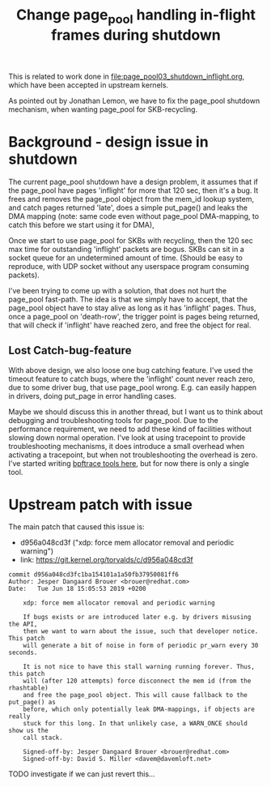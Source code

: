 # -*- fill-column: 76; -*-
#+Title: Change page_pool handling in-flight frames during shutdown
#+OPTIONS: ^:nil

This is related to work done in [[file:page_pool03_shutdown_inflight.org]],
which have been accepted in upstream kernels.

As pointed out by Jonathan Lemon, we have to fix the page_pool shutdown
mechanism, when wanting page_pool for SKB-recycling.

* Background - design issue in shutdown

The current page_pool shutdown have a design problem, it assumes that if the
page_pool have pages 'inflight' for more that 120 sec, then it's a bug. It
frees and removes the page_pool object from the mem_id lookup system, and
catch pages returned 'late', does a simple put_page() and leaks the DMA
mapping (note: same code even without page_pool DMA-mapping, to catch this
before we start using it for DMA),

Once we start to use page_pool for SKBs with recycling, then the 120 sec max
time for outstanding 'inflight' packets are bogus. SKBs can sit in a socket
queue for an undetermined amount of time. (Should be easy to reproduce, with
UDP socket without any userspace program consuming packets).

I've been trying to come up with a solution, that does not hurt the
page_pool fast-path. The idea is that we simply have to accept, that the
page_pool object have to stay alive as long as it has 'inflight' pages.
Thus, once a page_pool on 'death-row', the trigger point is pages being
returned, that will check if 'inflight' have reached zero, and free the
object for real.

** Lost Catch-bug-feature

With above design, we also loose one bug catching feature. I've used the
timeout feature to catch bugs, where the 'inflight' count never reach zero,
due to some driver bug, that use page_pool wrong. E.g. can easily happen in
drivers, doing put_page in error handling cases.

Maybe we should discuss this in another thread, but I want us to think about
debugging and troubleshooting tools for page_pool. Due to the performance
requirement, we need to add these kind of facilities without slowing down
normal operation. I've look at using tracepoint to provide troubleshooting
mechanisms, it does introduce a small overhead when activating a tracepoint,
but when not troubleshooting the overhead is zero.  I've started writing
[[https://github.com/xdp-project/xdp-project/blob/master/areas/mem/bpftrace/][bpftrace tools here]], but for now there is only a single tool.

* Upstream patch with issue

The main patch that caused this issue is:
- d956a048cd3f ("xdp: force mem allocator removal and periodic warning")
- link: https://git.kernel.org/torvalds/c/d956a048cd3f

#+begin_example
commit d956a048cd3fc1ba154101a1a50fb37950081ff6
Author: Jesper Dangaard Brouer <brouer@redhat.com>
Date:   Tue Jun 18 15:05:53 2019 +0200

    xdp: force mem allocator removal and periodic warning
    
    If bugs exists or are introduced later e.g. by drivers misusing the API,
    then we want to warn about the issue, such that developer notice. This patch
    will generate a bit of noise in form of periodic pr_warn every 30 seconds.
    
    It is not nice to have this stall warning running forever. Thus, this patch
    will (after 120 attempts) force disconnect the mem id (from the rhashtable)
    and free the page_pool object. This will cause fallback to the put_page() as
    before, which only potentially leak DMA-mappings, if objects are really
    stuck for this long. In that unlikely case, a WARN_ONCE should show us the
    call stack.
    
    Signed-off-by: Jesper Dangaard Brouer <brouer@redhat.com>
    Signed-off-by: David S. Miller <davem@davemloft.net>
#+end_example

TODO investigate if we can just revert this...

